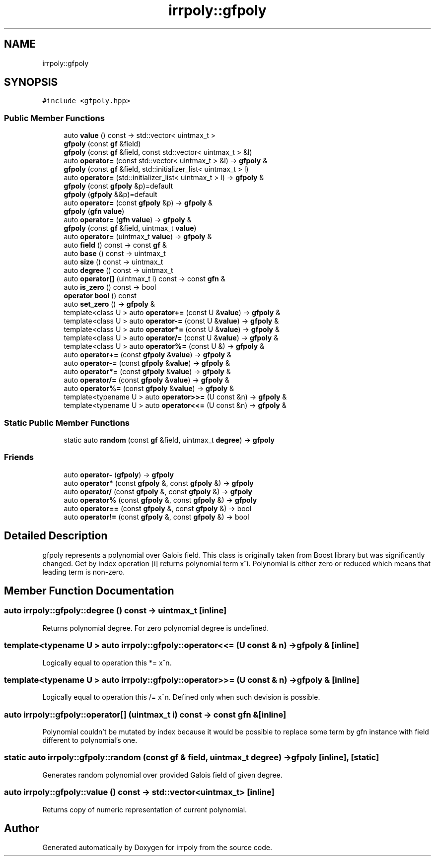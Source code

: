 .TH "irrpoly::gfpoly" 3 "Fri Jun 5 2020" "Version 2.2.1" "irrpoly" \" -*- nroff -*-
.ad l
.nh
.SH NAME
irrpoly::gfpoly
.SH SYNOPSIS
.br
.PP
.PP
\fC#include <gfpoly\&.hpp>\fP
.SS "Public Member Functions"

.in +1c
.ti -1c
.RI "auto \fBvalue\fP () const \-> std::vector< uintmax_t >"
.br
.ti -1c
.RI "\fBgfpoly\fP (const \fBgf\fP &field)"
.br
.ti -1c
.RI "\fBgfpoly\fP (const \fBgf\fP &field, const std::vector< uintmax_t > &l)"
.br
.ti -1c
.RI "auto \fBoperator=\fP (const std::vector< uintmax_t > &l) \-> \fBgfpoly\fP &"
.br
.ti -1c
.RI "\fBgfpoly\fP (const \fBgf\fP &field, std::initializer_list< uintmax_t > l)"
.br
.ti -1c
.RI "auto \fBoperator=\fP (std::initializer_list< uintmax_t > l) \-> \fBgfpoly\fP &"
.br
.ti -1c
.RI "\fBgfpoly\fP (const \fBgfpoly\fP &p)=default"
.br
.ti -1c
.RI "\fBgfpoly\fP (\fBgfpoly\fP &&p)=default"
.br
.ti -1c
.RI "auto \fBoperator=\fP (const \fBgfpoly\fP &p) \-> \fBgfpoly\fP &"
.br
.ti -1c
.RI "\fBgfpoly\fP (\fBgfn\fP \fBvalue\fP)"
.br
.ti -1c
.RI "auto \fBoperator=\fP (\fBgfn\fP \fBvalue\fP) \-> \fBgfpoly\fP &"
.br
.ti -1c
.RI "\fBgfpoly\fP (const \fBgf\fP &field, uintmax_t \fBvalue\fP)"
.br
.ti -1c
.RI "auto \fBoperator=\fP (uintmax_t \fBvalue\fP) \-> \fBgfpoly\fP &"
.br
.ti -1c
.RI "auto \fBfield\fP () const \-> const \fBgf\fP &"
.br
.ti -1c
.RI "auto \fBbase\fP () const \-> uintmax_t"
.br
.ti -1c
.RI "auto \fBsize\fP () const \-> uintmax_t"
.br
.ti -1c
.RI "auto \fBdegree\fP () const \-> uintmax_t"
.br
.ti -1c
.RI "auto \fBoperator[]\fP (uintmax_t i) const \-> const \fBgfn\fP &"
.br
.ti -1c
.RI "auto \fBis_zero\fP () const \-> bool"
.br
.ti -1c
.RI "\fBoperator bool\fP () const"
.br
.ti -1c
.RI "auto \fBset_zero\fP () \-> \fBgfpoly\fP &"
.br
.ti -1c
.RI "template<class U > auto \fBoperator+=\fP (const U &\fBvalue\fP) \-> \fBgfpoly\fP &"
.br
.ti -1c
.RI "template<class U > auto \fBoperator\-=\fP (const U &\fBvalue\fP) \-> \fBgfpoly\fP &"
.br
.ti -1c
.RI "template<class U > auto \fBoperator*=\fP (const U &\fBvalue\fP) \-> \fBgfpoly\fP &"
.br
.ti -1c
.RI "template<class U > auto \fBoperator/=\fP (const U &\fBvalue\fP) \-> \fBgfpoly\fP &"
.br
.ti -1c
.RI "template<class U > auto \fBoperator%=\fP (const U &) \-> \fBgfpoly\fP &"
.br
.ti -1c
.RI "auto \fBoperator+=\fP (const \fBgfpoly\fP &\fBvalue\fP) \-> \fBgfpoly\fP &"
.br
.ti -1c
.RI "auto \fBoperator\-=\fP (const \fBgfpoly\fP &\fBvalue\fP) \-> \fBgfpoly\fP &"
.br
.ti -1c
.RI "auto \fBoperator*=\fP (const \fBgfpoly\fP &\fBvalue\fP) \-> \fBgfpoly\fP &"
.br
.ti -1c
.RI "auto \fBoperator/=\fP (const \fBgfpoly\fP &\fBvalue\fP) \-> \fBgfpoly\fP &"
.br
.ti -1c
.RI "auto \fBoperator%=\fP (const \fBgfpoly\fP &\fBvalue\fP) \-> \fBgfpoly\fP &"
.br
.ti -1c
.RI "template<typename U > auto \fBoperator>>=\fP (U const &n) \-> \fBgfpoly\fP &"
.br
.ti -1c
.RI "template<typename U > auto \fBoperator<<=\fP (U const &n) \-> \fBgfpoly\fP &"
.br
.in -1c
.SS "Static Public Member Functions"

.in +1c
.ti -1c
.RI "static auto \fBrandom\fP (const \fBgf\fP &field, uintmax_t \fBdegree\fP) \-> \fBgfpoly\fP"
.br
.in -1c
.SS "Friends"

.in +1c
.ti -1c
.RI "auto \fBoperator\-\fP (\fBgfpoly\fP) \-> \fBgfpoly\fP"
.br
.ti -1c
.RI "auto \fBoperator*\fP (const \fBgfpoly\fP &, const \fBgfpoly\fP &) \-> \fBgfpoly\fP"
.br
.ti -1c
.RI "auto \fBoperator/\fP (const \fBgfpoly\fP &, const \fBgfpoly\fP &) \-> \fBgfpoly\fP"
.br
.ti -1c
.RI "auto \fBoperator%\fP (const \fBgfpoly\fP &, const \fBgfpoly\fP &) \-> \fBgfpoly\fP"
.br
.ti -1c
.RI "auto \fBoperator==\fP (const \fBgfpoly\fP &, const \fBgfpoly\fP &) \-> bool"
.br
.ti -1c
.RI "auto \fBoperator!=\fP (const \fBgfpoly\fP &, const \fBgfpoly\fP &) \-> bool"
.br
.in -1c
.SH "Detailed Description"
.PP 
gfpoly represents a polynomial over Galois field\&. This class is originally taken from Boost library but was significantly changed\&. Get by index operation [i] returns polynomial term x^i\&. Polynomial is either zero or reduced which means that leading term is non-zero\&. 
.SH "Member Function Documentation"
.PP 
.SS "auto irrpoly::gfpoly::degree () const \-> uintmax_t \fC [inline]\fP"
Returns polynomial degree\&. For zero polynomial degree is undefined\&. 
.SS "template<typename U > auto irrpoly::gfpoly::operator<<= (U const & n) \-> \fBgfpoly\fP & \fC [inline]\fP"
Logically equal to operation this *= x^n\&. 
.SS "template<typename U > auto irrpoly::gfpoly::operator>>= (U const & n) \-> \fBgfpoly\fP & \fC [inline]\fP"
Logically equal to operation this /= x^n\&. Defined only when such devision is possible\&. 
.SS "auto irrpoly::gfpoly::operator[] (uintmax_t i) const \-> const \fBgfn\fP & \fC [inline]\fP"
Polynomial couldn't be mutated by index because it would be possible to replace some term by gfn instance with field different to polynomial's one\&. 
.SS "static auto irrpoly::gfpoly::random (const \fBgf\fP & field, uintmax_t degree) \-> \fBgfpoly\fP \fC [inline]\fP, \fC [static]\fP"
Generates random polynomial over provided Galois field of given degree\&. 
.SS "auto irrpoly::gfpoly::value () const \-> std::vector<uintmax_t> \fC [inline]\fP"
Returns copy of numeric representation of current polynomial\&. 

.SH "Author"
.PP 
Generated automatically by Doxygen for irrpoly from the source code\&.
